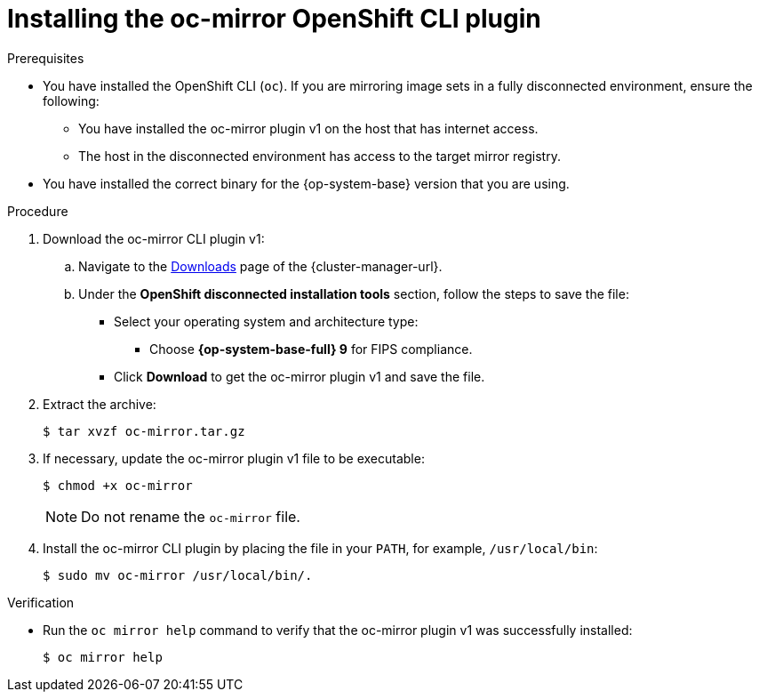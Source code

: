 // Module included in the following assemblies:
//
// * installing/disconnected_install/installing-mirroring-disconnected.adoc
// * updating/updating_a_cluster/updating_disconnected_cluster/mirroring-image-repository.adoc

:_mod-docs-content-type: PROCEDURE
[id="installation-oc-mirror-installing-plugin_{context}"]
= Installing the oc-mirror OpenShift CLI plugin

.Prerequisites

* You have installed the OpenShift CLI (`oc`). If you are mirroring image sets in a fully disconnected environment, ensure the following:

** You have installed the oc-mirror plugin v1 on the host that has internet access.

** The host in the disconnected environment has access to the target mirror registry.

* You have installed the correct binary for the {op-system-base} version that you are using.


.Procedure

. Download the oc-mirror CLI plugin v1:

.. Navigate to the link:https://console.redhat.com/openshift/downloads[Downloads] page of the {cluster-manager-url}.

.. Under the *OpenShift disconnected installation tools* section, follow the steps to save the file:
* Select your operating system and architecture type:
** Choose *{op-system-base-full} 9* for FIPS compliance.
* Click *Download* to get the oc-mirror plugin v1 and save the file.

. Extract the archive:
+
[source,terminal]
----
$ tar xvzf oc-mirror.tar.gz
----

. If necessary, update the oc-mirror plugin v1 file to be executable:
+
[source,terminal]
----
$ chmod +x oc-mirror
----
+
[NOTE]
====
Do not rename the `oc-mirror` file.
====

. Install the oc-mirror CLI plugin by placing the file in your `PATH`, for example, `/usr/local/bin`:
+
[source,terminal]
----
$ sudo mv oc-mirror /usr/local/bin/.
----

.Verification

* Run the `oc mirror help` command to verify that the oc-mirror plugin v1 was successfully installed:
+
[source,terminal]
----
$ oc mirror help
----
